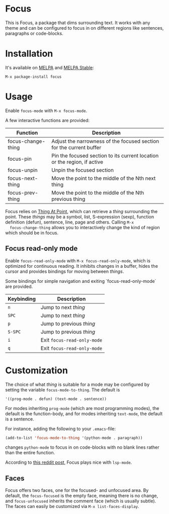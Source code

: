[[https://melpa.org/#/focus][file:https://melpa.org/packages/focus-badge.svg]]
[[https://stable.melpa.org/#/focus][file:https://stable.melpa.org/packages/focus-badge.svg]]

* Focus

  [[./focus-demo.gif]]

  This is Focus, a package that dims surrounding text. It works with any theme
  and can be configured to focus in on different regions like sentences,
  paragraphs or code-blocks.

* Installation

  It's available on [[https://melpa.org/#/focus][MELPA]] and [[https://stable.melpa.org/#/focus][MELPA Stable]]:

  #+BEGIN_EXAMPLE
  M-x package-install focus
  #+END_EXAMPLE

* Usage

  Enable ~focus-mode~ with ~M-x focus-mode~.

  A few interactive functions are provided:

  | Function           | Description                                                              |
  |--------------------+--------------------------------------------------------------------------|
  | focus-change-thing | Adjust the narrowness of the focused section for the current buffer      |
  | focus-pin          | Pin the focused section to its current location or the region, if active |
  | focus-unpin        | Unpin the focused section                                                |
  | focus-next-thing   | Move the point to the middle of the Nth next thing                       |
  | focus-prev-thing   | Move the point to the middle of the Nth previous thing                   |

  Focus relies on [[https://www.emacswiki.org/emacs/ThingAtPoint][Thing At Point]], which can retrieve a /thing/ surrounding the
  point. These /things/ may be a symbol, list, S-expression (sexp), function
  definition (defun), sentence, line, page and others. Calling ~M-x
  focus-change-thing~ allows you to interactively change the kind of region
  which should be in focus.

** Focus read-only mode

   Enable ~focus-read-only-mode~ with ~M-x focus-read-only-mode~, which is
   optimized for continuous reading. It inhibits changes in a buffer, hides the
   cursor and provides bindings for moving between /things/.

   Some bindings for simple navigation and exiting `focus-read-only-mode` are
   provided.

   | Keybinding | Description                 |
   |------------+-----------------------------|
   | ~n~        | Jump to next /thing/        |
   | ~SPC~      | Jump to next /thing/        |
   | ~p~        | Jump to previous /thing/    |
   | ~S-SPC~    | Jump to previous /thing/    |
   | ~i~        | Exit ~focus-read-only-mode~ |
   | ~q~        | Exit ~focus-read-only-mode~ |

* Customization

   The choice of what /thing/ is suitable for a mode may be configured by
   setting the variable ~focus-mode-to-thing~. The default is

   #+BEGIN_EXAMPLE
   '((prog-mode . defun) (text-mode . sentence))
   #+END_EXAMPLE

   For modes inheriting ~prog-mode~ (which are most programming modes), the
   default is the function-body, and for modes inheriting ~text-mode~, the
   default is a sentence.

   For instance, adding the following to your ~.emacs~-file:

   #+BEGIN_SRC emacs-lisp
   (add-to-list 'focus-mode-to-thing '(python-mode . paragraph))
   #+END_SRC

   changes ~python-mode~ to focus in on code-blocks with no blank lines rather
   than the entire function.

   According to [[https://www.reddit.com/r/emacs/comments/b1vrar/lsp_support_for_focusel_using_lspmode/][this reddit post]], Focus plays nice with ~lsp-mode~.

** Faces

   Focus offers two faces, one for the focused- and unfocused area. By default,
   the ~focus-focused~ is the empty face, meaning there is no change, and
   ~focus-unfocused~ inherits the comment face (which is usually subtle). The
   faces can easily be customized via ~M-x list-faces-display~.
